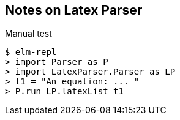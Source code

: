 
== Notes on Latex Parser


.Manual test
----
$ elm-repl
> import Parser as P
> import LatexParser.Parser as LP
> t1 = "An equation: ... "
> P.run LP.latexList t1
----
